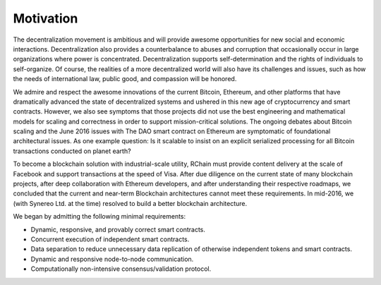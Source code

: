 #######################################
Motivation
#######################################

The decentralization movement is ambitious and will provide awesome opportunities for new social and economic interactions. Decentralization also provides a counterbalance to abuses and corruption that occasionally occur in large organizations where power is concentrated. Decentralization supports self-determination and the rights of individuals to self-organize. Of course, the realities of a more decentralized world will also have its challenges and issues, such as how the needs of international law, public good, and compassion will be honored.

We admire and respect the awesome innovations of the current Bitcoin, Ethereum, and other platforms that have dramatically advanced the state of decentralized systems and ushered in this new age of cryptocurrency and smart contracts. However, we also see symptoms that those projects did not use the best engineering and mathematical models for scaling and correctness in order to support mission-critical solutions. The ongoing debates about Bitcoin scaling and the June 2016 issues with The DAO smart contract on Ethereum are symptomatic of foundational architectural issues. As one example question: Is it scalable to insist on an explicit serialized processing for all Bitcoin transactions conducted on planet earth?

To become a blockchain solution with industrial-scale utility, RChain must provide content delivery at the scale of Facebook and support transactions at the speed of Visa. After due diligence on the current state of many blockchain projects, after deep collaboration with Ethereum developers, and after understanding their respective roadmaps, we concluded that the current and near-term Blockchain architectures cannot meet these requirements. In mid-2016, we (with Synereo Ltd. at the time) resolved to build a better blockchain architecture.

We began by admitting the following minimal requirements:

* Dynamic, responsive, and provably correct smart contracts.

* Concurrent execution of independent smart contracts.

* Data separation to reduce unnecessary data replication of otherwise independent tokens and smart contracts.

* Dynamic and responsive node-to-node communication.

* Computationally non-intensive consensus/validation protocol.
